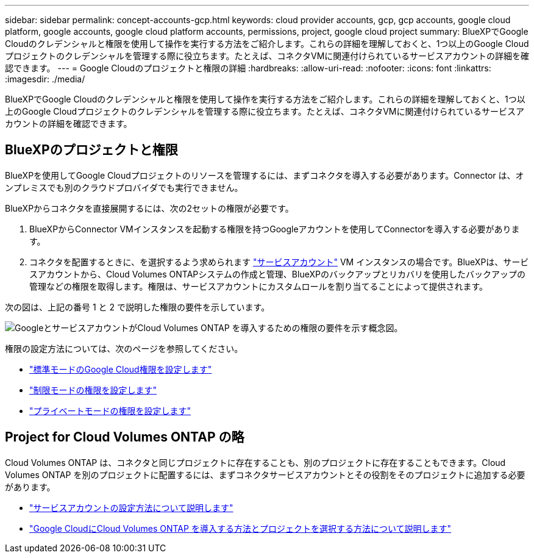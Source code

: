 ---
sidebar: sidebar 
permalink: concept-accounts-gcp.html 
keywords: cloud provider accounts, gcp, gcp accounts, google cloud platform, google accounts, google cloud platform accounts, permissions, project, google cloud project 
summary: BlueXPでGoogle Cloudのクレデンシャルと権限を使用して操作を実行する方法をご紹介します。これらの詳細を理解しておくと、1つ以上のGoogle Cloudプロジェクトのクレデンシャルを管理する際に役立ちます。たとえば、コネクタVMに関連付けられているサービスアカウントの詳細を確認できます。 
---
= Google Cloudのプロジェクトと権限の詳細
:hardbreaks:
:allow-uri-read: 
:nofooter: 
:icons: font
:linkattrs: 
:imagesdir: ./media/


[role="lead"]
BlueXPでGoogle Cloudのクレデンシャルと権限を使用して操作を実行する方法をご紹介します。これらの詳細を理解しておくと、1つ以上のGoogle Cloudプロジェクトのクレデンシャルを管理する際に役立ちます。たとえば、コネクタVMに関連付けられているサービスアカウントの詳細を確認できます。



== BlueXPのプロジェクトと権限

BlueXPを使用してGoogle Cloudプロジェクトのリソースを管理するには、まずコネクタを導入する必要があります。Connector は、オンプレミスでも別のクラウドプロバイダでも実行できません。

BlueXPからコネクタを直接展開するには、次の2セットの権限が必要です。

. BlueXPからConnector VMインスタンスを起動する権限を持つGoogleアカウントを使用してConnectorを導入する必要があります。
. コネクタを配置するときに、を選択するよう求められます https://cloud.google.com/iam/docs/service-accounts["サービスアカウント"^] VM インスタンスの場合です。BlueXPは、サービスアカウントから、Cloud Volumes ONTAPシステムの作成と管理、BlueXPのバックアップとリカバリを使用したバックアップの管理などの権限を取得します。権限は、サービスアカウントにカスタムロールを割り当てることによって提供されます。


次の図は、上記の番号 1 と 2 で説明した権限の要件を示しています。

image:diagram_permissions_gcp.png["GoogleとサービスアカウントがCloud Volumes ONTAP を導入するための権限の要件を示す概念図。"]

権限の設定方法については、次のページを参照してください。

* link:task-install-connector-google-bluexp-gcloud.html#step-2-set-up-permissions-to-create-the-connector["標準モードのGoogle Cloud権限を設定します"]
* link:task-prepare-restricted-mode.html#step-5-prepare-cloud-permissions["制限モードの権限を設定します"]
* link:task-prepare-private-mode.html#step-5-prepare-cloud-permissions["プライベートモードの権限を設定します"]




== Project for Cloud Volumes ONTAP の略

Cloud Volumes ONTAP は、コネクタと同じプロジェクトに存在することも、別のプロジェクトに存在することもできます。Cloud Volumes ONTAP を別のプロジェクトに配置するには、まずコネクタサービスアカウントとその役割をそのプロジェクトに追加する必要があります。

* link:task-install-connector-google-bluexp-gcloud.html#step-3-set-up-permissions-for-the-connector["サービスアカウントの設定方法について説明します"]
* https://docs.netapp.com/us-en/bluexp-cloud-volumes-ontap/task-deploying-gcp.html["Google CloudにCloud Volumes ONTAP を導入する方法とプロジェクトを選択する方法について説明します"^]

